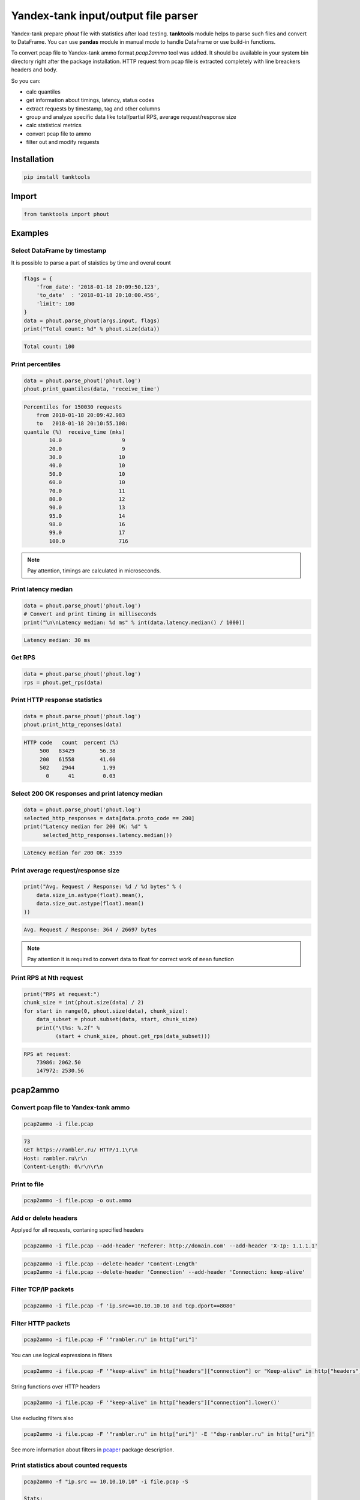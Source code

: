 ====================================
Yandex-tank input/output file parser
====================================

.. image:: https://travis-ci.org/travis-ci/travis-web.svg?branch=master
    :target: https://travis-ci.org/travis-ci/travis-web

.. image:: https://codecov.io/gh/gaainf/tanktools/branch/master/graph/badge.svg
   :target: https://codecov.io/gh/gaainf/tanktools/

Yandex-tank prepare `phout` file with statistics after load testing.
**tanktools** module helps to parse such files and convert to DataFrame.
You can use **pandas** module in manual mode to handle DataFrame
or use build-in functions.

To convert pcap file to Yandex-tank ammo format `pcap2ammo` tool was added.
It should be available in your system bin directory right after the package
installation.
HTTP request from pcap file is extracted completely with line
breackers headers and body.

So you can:

- calc quantiles

- get information about timings, latency, status codes

- extract requests by timestamp, tag and other columns

- group and analyze specific data like total/partial RPS,
  average request/response size

- calc statistical metrics

- convert pcap file to ammo

- filter out and modify requests


************
Installation
************
.. code:: python

    pip install tanktools


******
Import
******
.. code:: python

    from tanktools import phout


********
Examples
********

Select DataFrame by timestamp
*****************************

It is possible to parse a part of staistics by time and overal count

.. code:: python

    flags = {
        'from_date': '2018-01-18 20:09:50.123',
        'to_date'  : '2018-01-18 20:10:00.456',
        'limit': 100
    }
    data = phout.parse_phout(args.input, flags)
    print("Total count: %d" % phout.size(data))

.. code::

    Total count: 100

Print percentiles
*****************
.. code:: python

        data = phout.parse_phout('phout.log')
        phout.print_quantiles(data, 'receive_time')

.. code::

    Percentiles for 150030 requests
        from 2018-01-18 20:09:42.983
        to   2018-01-18 20:10:55.108:
    quantile (%)  receive_time (mks)
            10.0                   9
            20.0                   9
            30.0                  10
            40.0                  10
            50.0                  10
            60.0                  10
            70.0                  11
            80.0                  12
            90.0                  13
            95.0                  14
            98.0                  16
            99.0                  17
            100.0                 716


.. note::

    Pay attention, timings are calculated in microseconds.

Print latency median
************************

.. code:: python

    data = phout.parse_phout('phout.log')
    # Convert and print timing in milliseconds
    print("\n\nLatency median: %d ms" % int(data.latency.median() / 1000))

.. code::

    Latency median: 30 ms

Get RPS
*******

.. code:: python

    data = phout.parse_phout('phout.log')
    rps = phout.get_rps(data)

Print HTTP response statistics
*******************************

.. code:: python

    data = phout.parse_phout('phout.log')
    phout.print_http_reponses(data)

.. code::

    HTTP code   count  percent (%)
         500   83429        56.38
         200   61558        41.60
         502    2944         1.99
           0      41         0.03

Select 200 OK responses and print latency median
************************************************

.. code:: python

    data = phout.parse_phout('phout.log')
    selected_http_responses = data[data.proto_code == 200]
    print("Latency median for 200 OK: %d" %
          selected_http_responses.latency.median())

.. code::

    Latency median for 200 OK: 3539

Print average request/response size
***********************************

.. code:: python

    print("Avg. Request / Response: %d / %d bytes" % (
        data.size_in.astype(float).mean(),
        data.size_out.astype(float).mean()
    ))

.. code::

    Avg. Request / Response: 364 / 26697 bytes

.. note::

    Pay attention it is required to convert data to float for correct work of ``mean`` function

Print RPS at Nth request
************************

.. code:: python

    print("RPS at request:")
    chunk_size = int(phout.size(data) / 2)
    for start in range(0, phout.size(data), chunk_size):
        data_subset = phout.subset(data, start, chunk_size)
        print("\t%s: %.2f" %
              (start + chunk_size, phout.get_rps(data_subset)))

.. code::

    RPS at request:
        73986: 2062.50
        147972: 2530.56


*********
pcap2ammo
*********

Convert pcap file to Yandex-tank ammo
*************************************

.. code:: bash

    pcap2ammo -i file.pcap

.. code::

    73
    GET https://rambler.ru/ HTTP/1.1\r\n
    Host: rambler.ru\r\n
    Content-Length: 0\r\n\r\n

Print to file
*************************************

.. code:: bash

    pcap2ammo -i file.pcap -o out.ammo

Add or delete headers
*********************
Applyed for all requests, contaning specified headers

.. code:: bash

    pcap2ammo -i file.pcap --add-header 'Referer: http://domain.com' --add-header 'X-Ip: 1.1.1.1'

.. code:: bash

    pcap2ammo -i file.pcap --delete-header 'Content-Length'
    pcap2ammo -i file.pcap --delete-header 'Connection' --add-header 'Connection: keep-alive'

Filter TCP/IP packets
*********************

.. code:: bash

    pcap2ammo -i file.pcap -f 'ip.src==10.10.10.10 and tcp.dport==8080'

Filter HTTP packets
*********************

.. code:: bash

    pcap2ammo -i file.pcap -F '"rambler.ru" in http["uri"]'

You can use logical expressions in filters

.. code:: bash

    pcap2ammo -i file.pcap -F '"keep-alive" in http["headers"]["connection"] or "Keep-alive" in http["headers"]["connection"]'

String functions over HTTP headers

.. code:: bash

    pcap2ammo -i file.pcap -F '"keep-alive" in http["headers"]["connection"].lower()'

Use excluding filters also

.. code:: bash

    pcap2ammo -i file.pcap -F '"rambler.ru" in http["uri"]' -E '"dsp-rambler.ru" in http["uri"]'

See more information about filters in `pcaper <https://github.com/gaainf/pcaper/>`_ package description.

Print statistics about counted requests
***************************************

.. code:: bash

    pcap2ammo -f "ip.src == 10.10.10.10" -i file.pcap -S

    Stats:
        total: 1
        complete: 1
        incorrect: 0
        incomplete: 0
